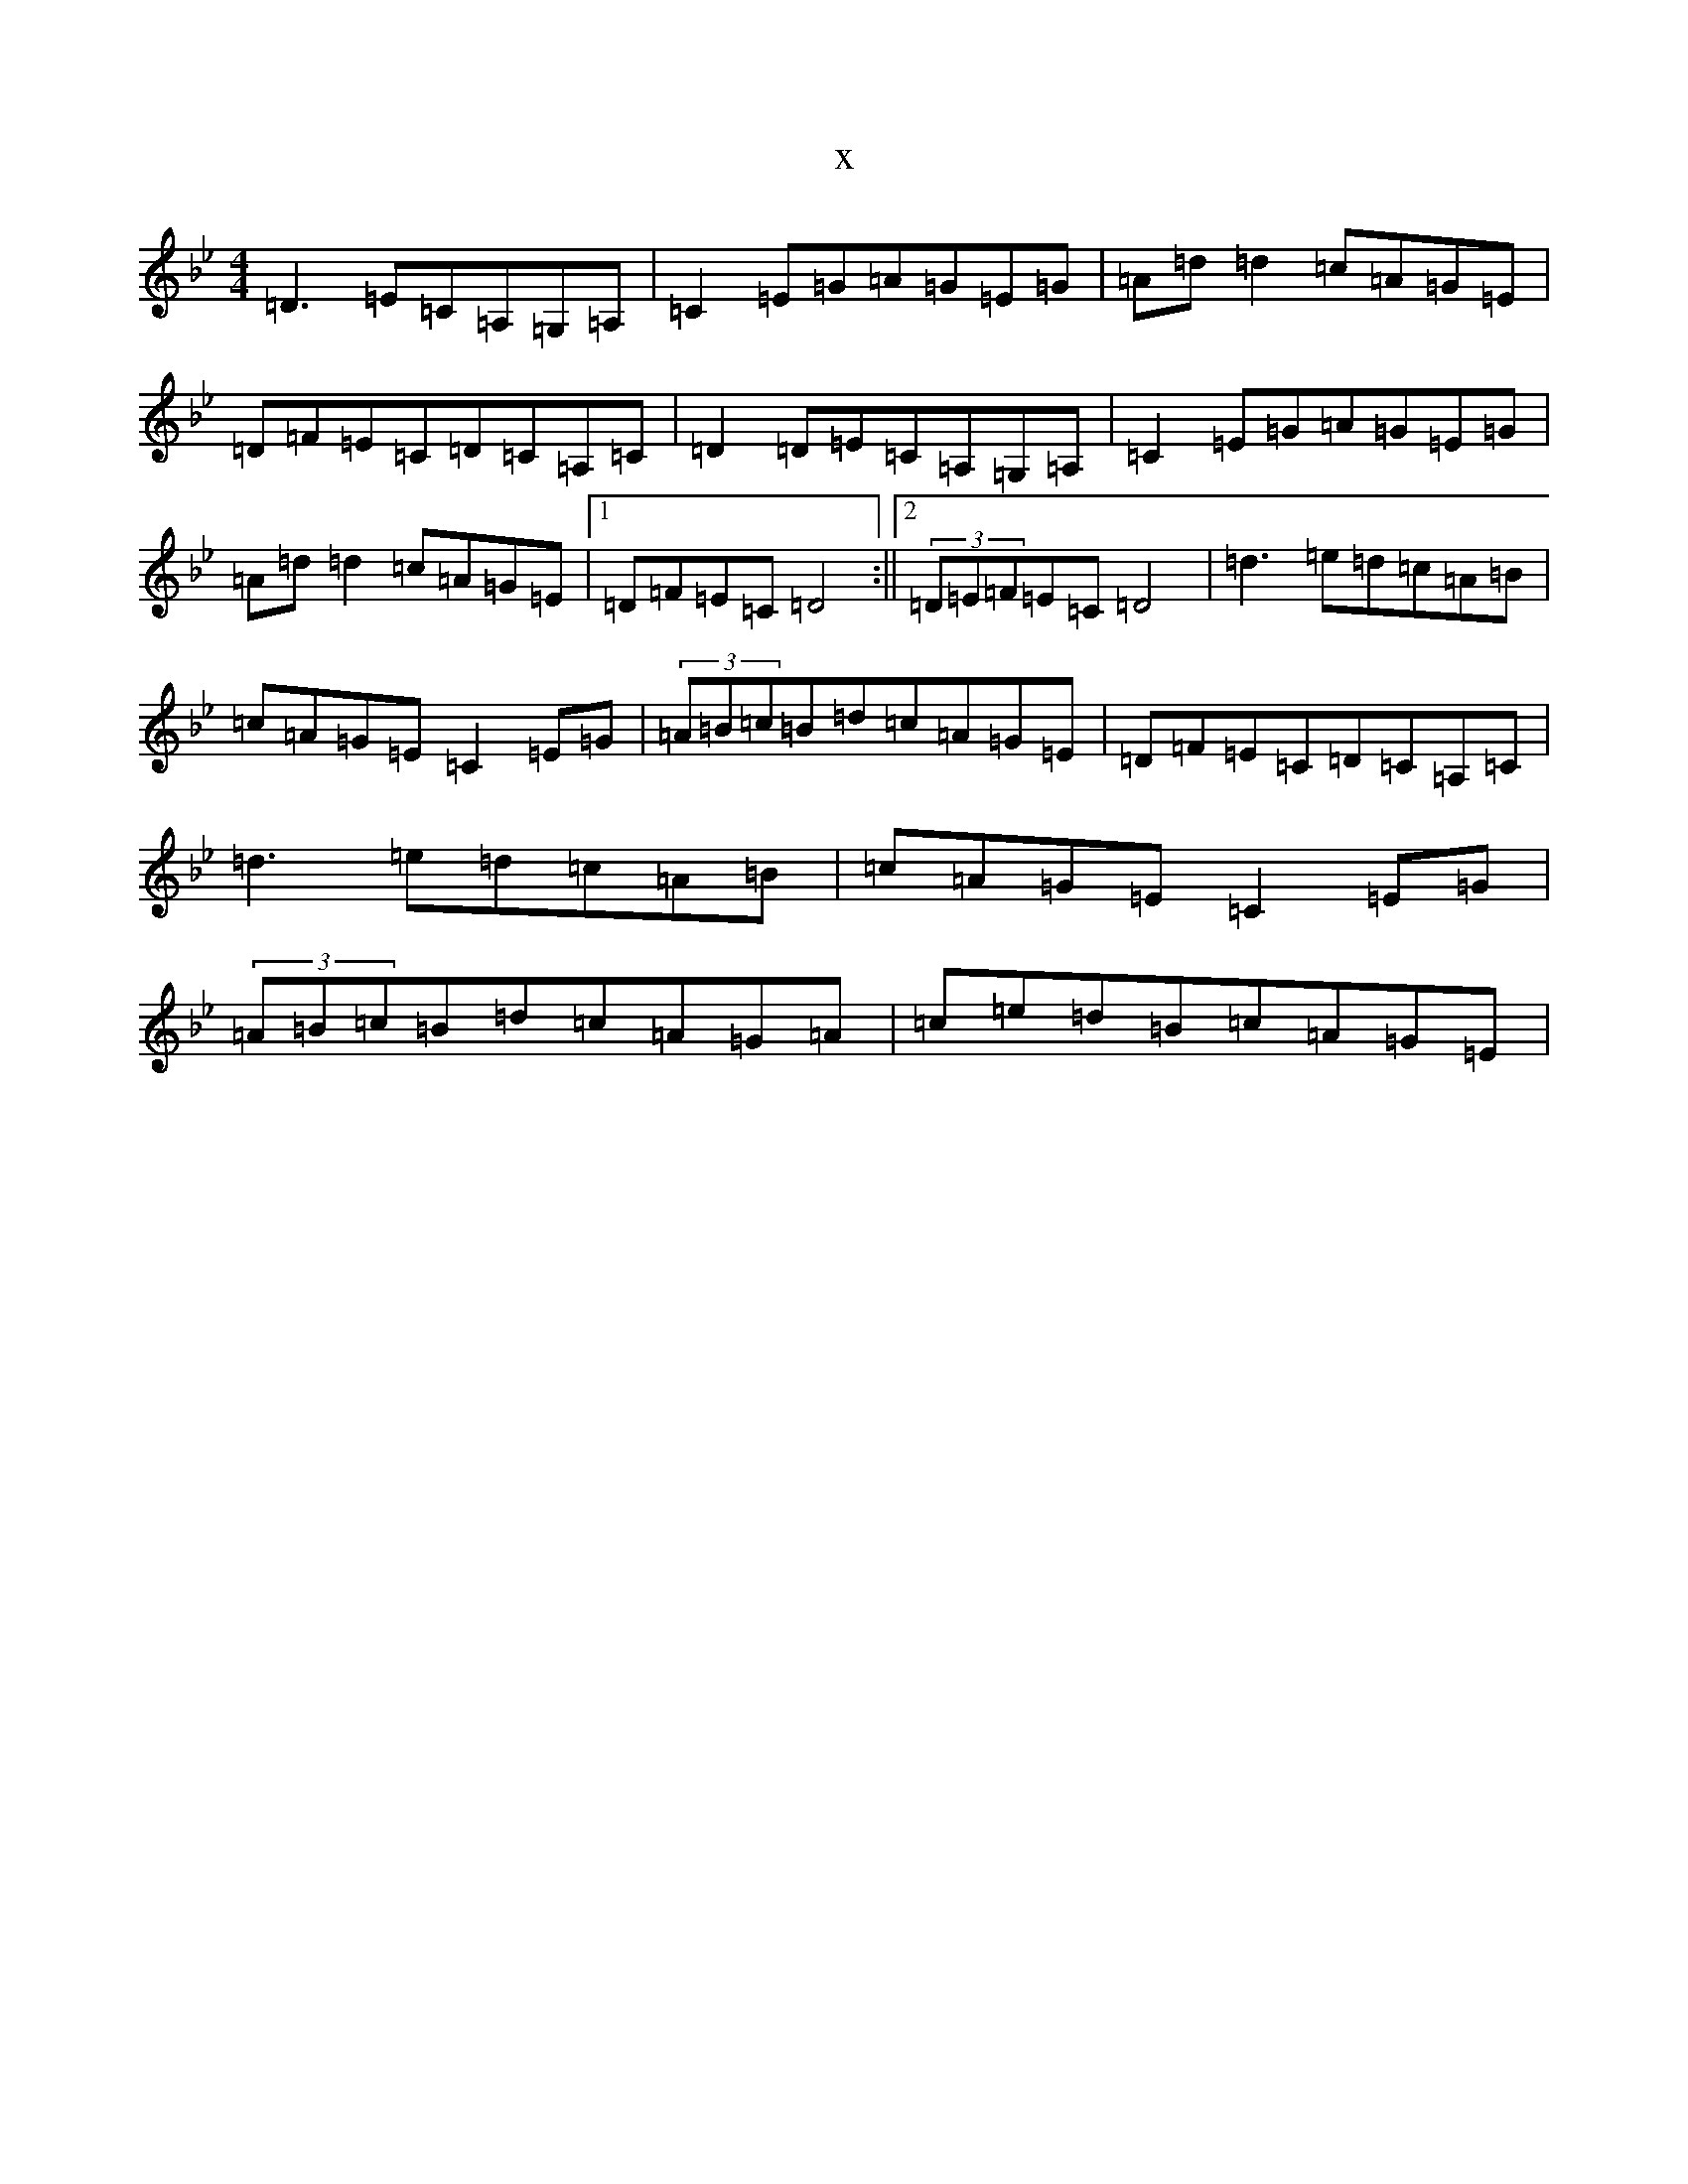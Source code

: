 X:13796
T:x
L:1/8
M:4/4
K: C Dorian
=D3=E=C=A,=G,=A,|=C2=E=G=A=G=E=G|=A=d=d2=c=A=G=E|=D=F=E=C=D=C=A,=C|=D2=D=E=C=A,=G,=A,|=C2=E=G=A=G=E=G|=A=d=d2=c=A=G=E|1=D=F=E=C=D4:||2(3=D=E=F=E=C=D4|=d3=e=d=c=A=B|=c=A=G=E=C2=E=G|(3=A=B=c=B=d=c=A=G=E|=D=F=E=C=D=C=A,=C|=d3=e=d=c=A=B|=c=A=G=E=C2=E=G|(3=A=B=c=B=d=c=A=G=A|=c=e=d=B=c=A=G=E|